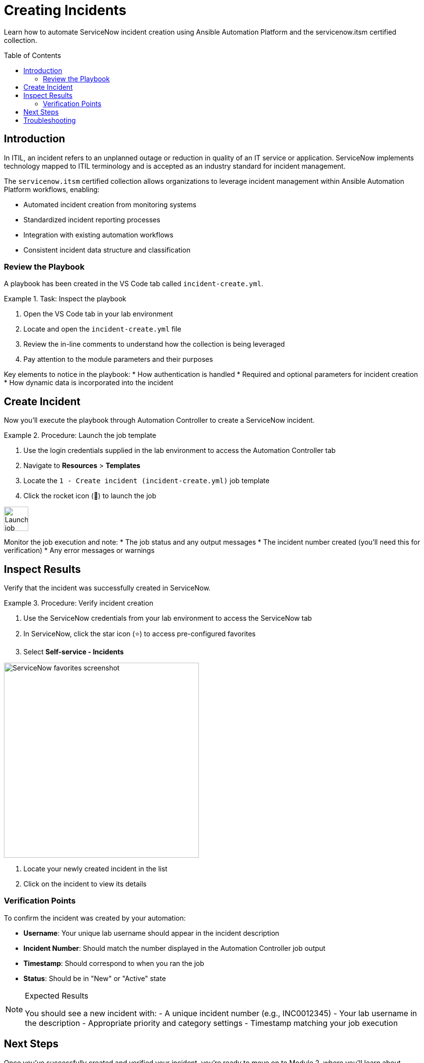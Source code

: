 = Creating Incidents
:toc:
:toc-placement!:

Learn how to automate ServiceNow incident creation using Ansible Automation Platform and the servicenow.itsm certified collection.

toc::[]

[[introduction]]
== Introduction

In ITIL, an incident refers to an unplanned outage or reduction in quality of an IT service or application. ServiceNow implements technology mapped to ITIL terminology and is accepted as an industry standard for incident management.

The `servicenow.itsm` certified collection allows organizations to leverage incident management within Ansible Automation Platform workflows, enabling:

* Automated incident creation from monitoring systems
* Standardized incident reporting processes
* Integration with existing automation workflows
* Consistent incident data structure and classification

=== Review the Playbook

A playbook has been created in the VS Code tab called `incident-create.yml`.

.Task: Inspect the playbook
====
1. Open the VS Code tab in your lab environment
2. Locate and open the `incident-create.yml` file
3. Review the in-line comments to understand how the collection is being leveraged
4. Pay attention to the module parameters and their purposes
====

Key elements to notice in the playbook:
* How authentication is handled
* Required and optional parameters for incident creation
* How dynamic data is incorporated into the incident

[[create]]
== Create Incident

Now you'll execute the playbook through Automation Controller to create a ServiceNow incident.

.Procedure: Launch the job template
====
1. Use the login credentials supplied in the lab environment to access the Automation Controller tab
2. Navigate to *Resources* > *Templates*
3. Locate the `1 - Create incident (incident-create.yml)` job template
4. Click the rocket icon (🚀) to launch the job

image::launch-icon.png[Launch job icon,width=50]
====

Monitor the job execution and note:
* The job status and any output messages
* The incident number created (you'll need this for verification)
* Any error messages or warnings

[[inspect]]
== Inspect Results

Verify that the incident was successfully created in ServiceNow.

.Procedure: Verify incident creation
====
1. Use the ServiceNow credentials from your lab environment to access the ServiceNow tab
2. In ServiceNow, click the star icon (⭐) to access pre-configured favorites
3. Select *Self-service - Incidents*

image::snow-star.png[ServiceNow favorites screenshot,width=400]

4. Locate your newly created incident in the list
5. Click on the incident to view its details
====

=== Verification Points

To confirm the incident was created by your automation:

* **Username**: Your unique lab username should appear in the incident description
* **Incident Number**: Should match the number displayed in the Automation Controller job output
* **Timestamp**: Should correspond to when you ran the job
* **Status**: Should be in "New" or "Active" state

.Expected Results
[NOTE]
====
You should see a new incident with:
- A unique incident number (e.g., INC0012345)
- Your lab username in the description
- Appropriate priority and category settings
- Timestamp matching your job execution
====

== Next Steps

Once you've successfully created and verified your incident, you're ready to move on to Module 2, where you'll learn about problem management and how to attach problems to existing incidents.

== Troubleshooting

If you encounter issues:

. **Job fails to execute**: Check your Automation Controller credentials and network connectivity
. **Incident not visible**: Verify you're logged into ServiceNow with the correct credentials
. **Permission errors**: Ensure your ServiceNow user has appropriate ITSM permissions

For additional support, refer to the lab environment documentation or contact your instructor.
